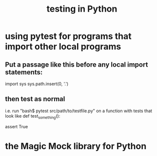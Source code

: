 :PROPERTIES:
:ID:       74d6d7d1-7749-4d60-925d-43958fcd3ee3
:ROAM_ALIASES: pytest
:END:
#+title: testing in Python
* using pytest for programs that import other local programs
** Put a passage like this before any local import statements:
   import sys
   sys.path.insert(0, '.')
     # assuming pytest is run from the top of the project, this
     # allows local ("python.something.something") imports to work
** then test as normal
   i.e. run "bash$ pytest src/path/to/testfile.py"
   on a function with tests that look like
   def test_something():
     # PITFALL: The function must start with "test".
     assert True
* the Magic Mock library for Python
  :PROPERTIES:
  :ID:       3994c66b-b37c-4450-8314-07f98a6c2d7c
  :END:
